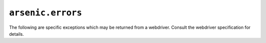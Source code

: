 ``arsenic.errors``
##################

.. py:exception:: ArsenicError

    Base exception class used by arsenic.

.. py:exception:: OperationNotSupported

    Exception raised for operations not supported by a given webdriver and/or
    browser.

.. py:exception:: WebdriverError

    Base class for webdriver-side errors.


.. py:exception:: UnkownArsenicError

    Exception used when there was a webdriver-side error, but arsenic could not
    figure out what the error was.


.. py:exception:: ArsenicTimeout

    Raised when :py:meth:`arsenic.webdriver.WebDriver.wait`,
    :py:meth:`arsenic.session.Session.wait` or a higher level wait API times out.


The following are specific exceptions which may be returned from a webdriver.
Consult the webdriver specification for details.

.. py:exception:: NoSuchElement
.. py:exception:: NoSuchFrame
.. py:exception:: UnknownCommand
.. py:exception:: StaleElementReference
.. py:exception:: ElementNotVisible
.. py:exception:: InvalidElementState
.. py:exception:: UnknownError
.. py:exception:: ElementNotInteractable
.. py:exception:: ElementIsNotSelectable
.. py:exception:: JavascriptError
.. py:exception:: Timeout
.. py:exception:: NoSuchWindow
.. py:exception:: InvalidCookieDomain
.. py:exception:: UnableToSetCookie
.. py:exception:: UnexpectedAlertOpen
.. py:exception:: NoSuchAlert
.. py:exception:: ScriptTimeout
.. py:exception:: InvalidElementCoordinates
.. py:exception:: IMENotAvailable
.. py:exception:: IMEEngineActivationFailed
.. py:exception:: InvalidSelector
.. py:exception:: MoveTargetOutOfBounds
